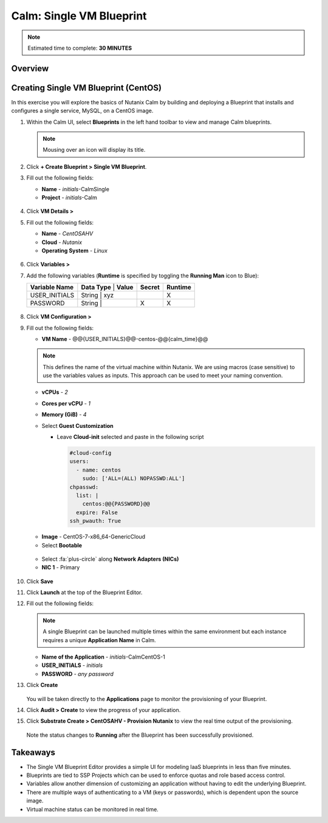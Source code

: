 .. _calm_singlevm_blueprint:

------------
Calm: Single VM Blueprint
------------

.. note::

  Estimated time to complete: **30 MINUTES**

Overview
++++++++

Creating Single VM Blueprint (CentOS)
++++++++++++++++++++++++++

In this exercise you will explore the basics of Nutanix Calm by building and deploying a Blueprint that installs and configures a single service, MySQL, on a CentOS image.

#. Within the Calm UI, select |blueprints| **Blueprints** in the left hand toolbar to view and manage Calm blueprints.

   .. note::

     Mousing over an icon will display its title.

#. Click **+ Create Blueprint > Single VM Blueprint**.

#. Fill out the following fields:

   - **Name** - *initials*-CalmSingle
   - **Project** - *initials*-Calm

   .. figure:: images/calm_singlevm_01.png

#. Click **VM Details >**

#. Fill out the following fields:

   - **Name** - *CentOSAHV*
   - **Cloud** - *Nutanix*
   - **Operating System** - *Linux*

   .. figure:: images/calm_singlevm_02.png

#. Click **Variables >**

#. Add the following variables (**Runtime** is specified by toggling the **Running Man** icon to Blue):

   +------------------------+-------------------------------+------------+-------------+
   | **Variable Name**      | **Data Type** | **Value**     | **Secret** | **Runtime** |
   +------------------------+-------------------------------+------------+-------------+
   | USER_INITIALS          | String        | xyz           |            |      X      |
   +------------------------+-------------------------------+------------+-------------+
   | PASSWORD               | String        |               |     X      |      X      |
   +------------------------+-------------------------------+------------+-------------+

   .. figure:: images/calm_singlevm_03.png

#. Click **VM Configuration >**

#. Fill out the following fields:

   - **VM Name** - @@{USER_INITIALS}@@-centos-@@{calm_time}@@

   .. note::
      This defines the name of the virtual machine within Nutanix. We are using macros (case sensitive) to use the variables values as inputs. This approach can be used to meet your naming convention.

   - **vCPUs** - *2*
   - **Cores per vCPU** - *1*
   - **Memory (GiB)** - *4*
   - Select **Guest Customization**
   
     - Leave **Cloud-init** selected and paste in the following script
   
       .. code-block:: bash
   
         #cloud-config
         users:
           - name: centos
             sudo: ['ALL=(ALL) NOPASSWD:ALL']
         chpasswd:
           list: |
             centos:@@{PASSWORD}@@
           expire: False
         ssh_pwauth: True
   
   .. figure:: images/calm_singlevm_04.png
   
   - **Image** - CentOS-7-x86_64-GenericCloud
   - Select **Bootable**

   .. figure:: images/calm_singlevm_05.png

   - Select :fa:`plus-circle` along **Network Adapters (NICs)**
   - **NIC 1** - Primary
   
   .. figure:: images/calm_singlevm_05b.png

#. Click **Save**

#. Click **Launch** at the top of the Blueprint Editor.

#. Fill out the following fields:

   .. note::
      A single Blueprint can be launched multiple times within the same environment but each instance requires a unique **Application Name** in Calm.

   - **Name of the Application** - *initials*-CalmCentOS-1
   - **USER_INITIALS** - *initials*
   - **PASSWORD** - *any password*

#. Click **Create**

   .. figure:: images/calm_singlevm_06.png

   You will be taken directly to the **Applications** page to monitor the provisioning of your Blueprint.

#. Click **Audit > Create** to view the progress of your application.

#. Click **Substrate Create > CentOSAHV - Provision Nutanix** to view the real time output of the provisioning.

   .. figure:: images/calm_singlevm_07.png

   Note the status changes to **Running** after the Blueprint has been successfully provisioned.

   .. figure:: images/calm_singlevm_08.png

Takeaways
+++++++++

- The Single VM Blueprint Editor provides a simple UI for modeling IaaS blueprints in less than five minutes.
- Blueprints are tied to SSP Projects which can be used to enforce quotas and role based access control.
- Variables allow another dimension of customizing an application without having to edit the underlying Blueprint.
- There are multiple ways of authenticating to a VM (keys or passwords), which is dependent upon the source image.
- Virtual machine status can be monitored in real time.

.. |proj-icon| image:: ../images/projects_icon.png
.. |mktmgr-icon| image:: ../images/marketplacemanager_icon.png
.. |mkt-icon| image:: ../images/marketplace_icon.png
.. |bp-icon| image:: ../images/blueprints_icon.png
.. |blueprints| image:: images/blueprints.png
.. |applications| image:: images/blueprints.png
.. |projects| image:: images/projects.png
